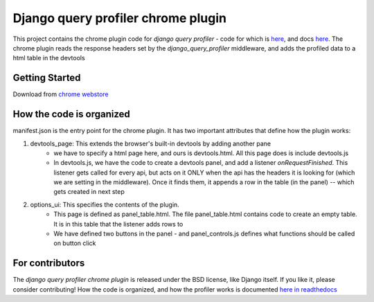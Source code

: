 ===================================
Django query profiler chrome plugin
===================================

.. image:: https://img.shields.io/chrome-web-store/v/ejdgfhecpkhdnpdmdheacfmknaegicff.svg
   :target: https://chrome.google.com/webstore/detail/django-query-profiler/ejdgfhecpkhdnpdmdheacfmknaegicff

.. image:: https://readthedocs.org/projects/django-query-profiler/badge/?version=latest
  :target: https://django-query-profiler.readthedocs.io/en/latest/chromium_plugin_columns.html

This project contains the chrome plugin code for `django query profiler` -  code for which is `here <https://github.com/django-query-profiler/django-query-profiler/>`__, and docs `here <https://django-query-profiler.readthedocs.io/en/latest/>`__.
The chrome plugin reads the response headers set by the `django_query_profiler` middleware, and adds the profiled data to a html table in the devtools


Getting Started
===============

Download from `chrome webstore <https://chrome.google.com/webstore/detail/django-query-profiler/ejdgfhecpkhdnpdmdheacfmknaegicff>`__


How the code is organized
========================

manifest.json is the entry point for the chrome plugin.  It has two important attributes that define how the plugin works:

1. devtools_page:  This extends the browser's built-in devtools by adding another pane
    - we have to specify a html page here, and ours is devtools.html.  All this page does is include devtools.js

    - In devtools.js, we have the code to create a devtools panel, and add a listener `onRequestFinished`.  This
      listener gets called for every api, but acts on it ONLY when the api has the headers it is looking for (which
      we are setting in the middleware).  Once it finds them, it appends a row in the table (in the panel) -- which
      gets created in next step

2. options_ui: This specifies the contents of the plugin.
    - This page is defined as panel_table.html.  The file panel_table.html contains code to create an empty table.
      It is in this table that the listener adds rows to

    - We have defined two buttons in the panel - and panel_controls.js defines what functions should be called on
      button click


For contributors
================

.. image:: https://img.shields.io/badge/PRs-welcome-brightgreen.svg?style=flat-square
   :target: http://makeapullrequest.com

The `django query profiler chrome plugin` is released under the BSD license, like Django itself.
If you like it, please consider contributing! How the code is organized, and how the profiler works is documented `here in readthedocs <https://django-query-profiler.readthedocs.io/en/latest/how_it_works.html>`__
